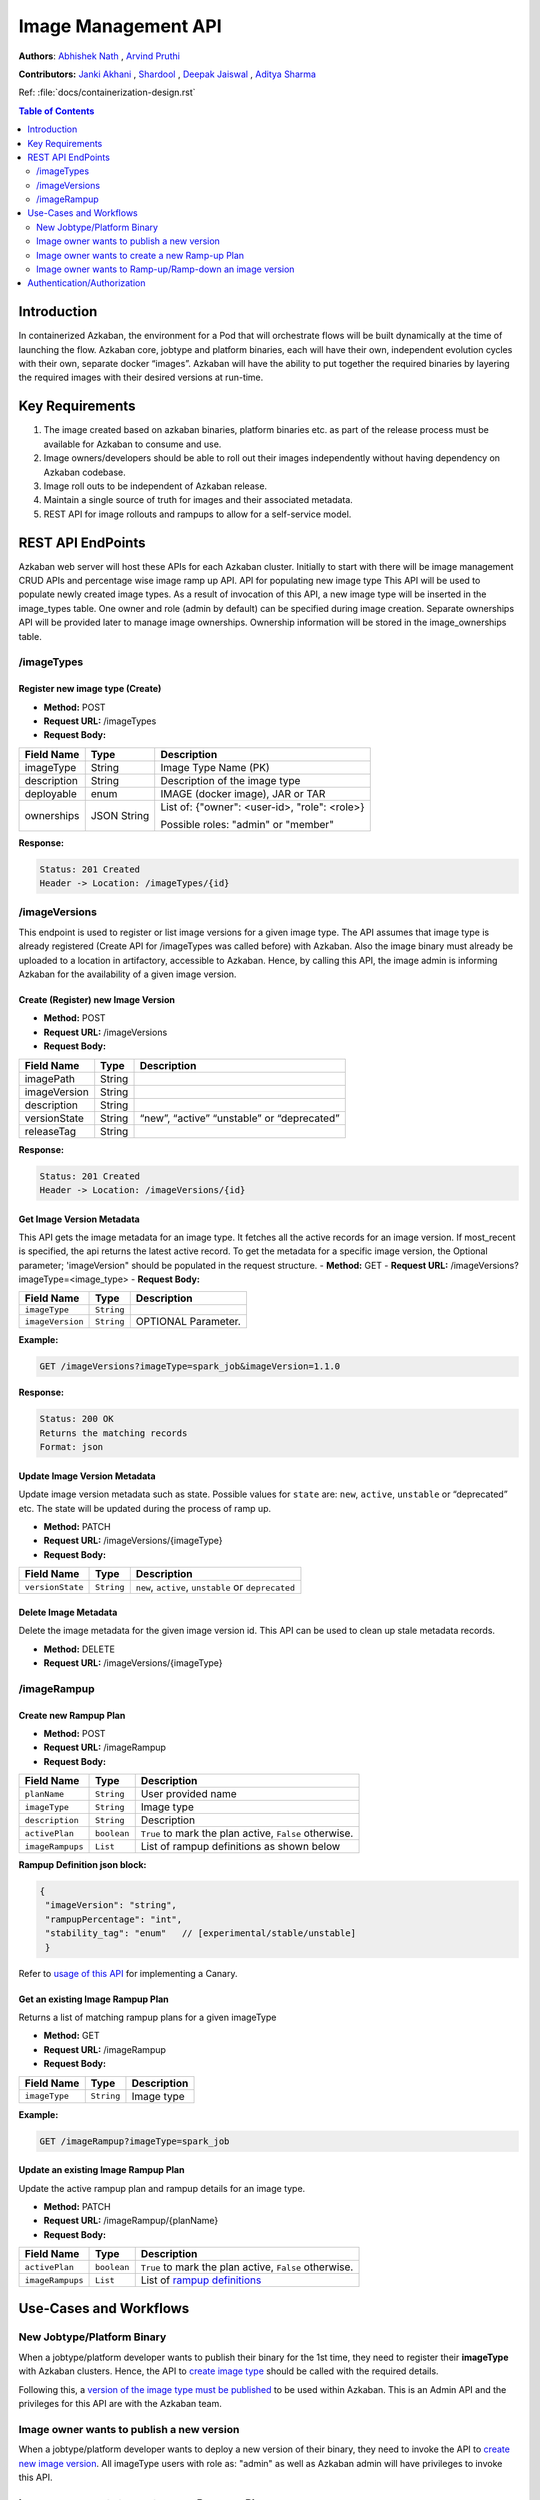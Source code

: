 .. _image-mgmt-api:

Image Management API
====================

**Authors**:
`Abhishek Nath <https://github.com/orgs/azkaban/people/abhisheknath2011>`_ ,
`Arvind Pruthi <https://github.com/orgs/azkaban/people/arvindpruthi>`_

**Contributors:**
`Janki Akhani <https://github.com/orgs/azkaban/people/jakhani>`_ ,
`Shardool <https://github.com/orgs/azkaban/people/sshardool>`_ ,
`Deepak Jaiswal <https://github.com/orgs/azkaban/people/djaiswal83>`_ ,
`Aditya Sharma <https://github.com/orgs/azkaban/people/aditya1105>`_

Ref: :file:`docs/containerization-design.rst`

.. contents:: Table of Contents
  :local:
  :depth: 2

Introduction
------------
In containerized Azkaban, the environment for a Pod that will orchestrate flows will be built dynamically at the time
of launching the flow. Azkaban core, jobtype and platform binaries, each will have their own, independent evolution
cycles with their own, separate docker “images”. Azkaban will have the ability to put together the required binaries
by layering the required images with their desired versions at run-time.

Key Requirements
----------------
1. The image created based on azkaban binaries, platform binaries etc. as part of the release process must be available
   for Azkaban to consume and use.
#. Image owners/developers should be able to roll out their images independently without having dependency on
   Azkaban codebase.
#. Image roll outs to be independent of Azkaban release.
#. Maintain a single source of truth for images and their associated metadata.
#. REST API for image rollouts and rampups to allow for a self-service model.

REST API EndPoints
------------------
Azkaban web server will host these APIs for each Azkaban cluster. Initially to start with there will be image management CRUD APIs and percentage wise image ramp up API.
API for populating new image type
This API will be used to populate newly created image types. As a result of invocation of this API, a new image type will be inserted in the image_types table. One owner and role (admin by default) can be specified during image creation. Separate ownerships API will be provided later to manage image ownerships. Ownership information will be stored in the image_ownerships table.

/imageTypes
***********

.. _create-image-type:

Register new image type (Create)
^^^^^^^^^^^^^^^^^^^^^^^^^^^^^^^^
- **Method:** POST
- **Request URL:** /imageTypes
- **Request Body:**

+-----------------+-------------+--------------------------------------+
|   Field Name    |     Type    |            Description               |
+=================+=============+======================================+
|  imageType      |   String    |  Image Type Name (PK)                |
+-----------------+-------------+--------------------------------------+
|  description    |   String    |  Description of the image type       |
+-----------------+-------------+--------------------------------------+
|  deployable     |   enum      |  IMAGE (docker image), JAR or TAR    |
+-----------------+-------------+--------------------------------------+
|  ownerships     | JSON String | List of:                             |
|                 |             | {"owner": <user-id>, "role": <role>} |
|                 |             |                                      |
|                 |             | Possible roles: "admin" or "member"  |
+-----------------+-------------+--------------------------------------+

**Response:**

.. code-block::

  Status: 201 Created
  Header -> Location: /imageTypes/{id}

/imageVersions
**************
This endpoint is used to register or list image versions for a given image type. The API
assumes that image type is already registered (Create API for /imageTypes was called before) with Azkaban.
Also the image binary must already be uploaded to a location in artifactory, accessible to Azkaban.
Hence, by calling this API, the image admin is informing Azkaban for the availability
of a given image version.

.. _create-image-version:

Create (Register) new Image Version
^^^^^^^^^^^^^^^^^^^^^^^^^^^^^^^^^^^
- **Method:** POST
- **Request URL:** /imageVersions
- **Request Body:**

+-----------------+-------------+-------------------------------------------------+
|   Field Name    |     Type    |            Description                          |
+=================+=============+=================================================+
|  imagePath      |   String    |                                                 |
+-----------------+-------------+-------------------------------------------------+
|  imageVersion   |   String    |                                                 |
+-----------------+-------------+-------------------------------------------------+
|  description    |   String    |                                                 |
+-----------------+-------------+-------------------------------------------------+
|  versionState   |   String    | “new”, “active” “unstable” or “deprecated”      |
+-----------------+-------------+-------------------------------------------------+
|  releaseTag     |   String    |                                                 |
+-----------------+-------------+-------------------------------------------------+

**Response:**

.. code-block::

     Status: 201 Created
     Header -> Location: /imageVersions/{id}

.. _get-image-version:

Get Image Version Metadata
^^^^^^^^^^^^^^^^^^^^^^^^^^
This API gets the image metadata for an image type. It fetches all the active records for an image version.
If most_recent is specified, the api returns the latest active record. To get the metadata
for a specific image version, the Optional parameter; 'imageVersion" should be populated in
the request structure.
- **Method:** GET
- **Request URL:** /imageVersions?imageType=<image_type>
- **Request Body:**

+-----------------+-------------+-------------------------------------------------+
|   Field Name    |     Type    |            Description                          |
+=================+=============+=================================================+
| ``imageType``   | ``String``  |                                                 |
+-----------------+-------------+-------------------------------------------------+
| ``imageVersion``| ``String``  | OPTIONAL Parameter.                             |
+-----------------+-------------+-------------------------------------------------+

**Example:**

.. code-block::

     GET /imageVersions?imageType=spark_job&imageVersion=1.1.0

**Response:**

.. code-block::

     Status: 200 OK
     Returns the matching records
     Format: json

.. _update-image-version:

Update Image Version Metadata
^^^^^^^^^^^^^^^^^^^^^^^^^^^^^
Update image version metadata such as state. Possible values for ``state`` are:
``new``, ``active``, ``unstable`` or “deprecated” etc. The state will be updated during the process of ramp up.

- **Method:** PATCH
- **Request URL:** /imageVersions/{imageType}
- **Request Body:**

+------------------+-------------+-----------------------------------------------------+
|    Field Name    |     Type    |            Description                              |
+==================+=============+=====================================================+
| ``versionState`` | ``String``  | ``new``, ``active``, ``unstable`` or ``deprecated`` |
+------------------+-------------+-----------------------------------------------------+

.. _delete-image-version:

Delete Image Metadata
^^^^^^^^^^^^^^^^^^^^^
Delete the image metadata for the given image version id. This API can be used to clean up stale metadata records.

- **Method:** DELETE
- **Request URL:** /imageVersions/{imageType}

/imageRampup
************

.. _create-rampup-plan:

Create new Rampup Plan
^^^^^^^^^^^^^^^^^^^^^^
- **Method:** POST
- **Request URL:** /imageRampup
- **Request Body:**

+-----------------+-------------+---------------------------------------------------------+
|   Field Name    |     Type    |            Description                                  |
+=================+=============+=========================================================+
| ``planName``    | ``String``  | User provided name                                      |
+-----------------+-------------+---------------------------------------------------------+
| ``imageType``   | ``String``  | Image type                                              |
+-----------------+-------------+---------------------------------------------------------+
| ``description`` | ``String``  | Description                                             |
+-----------------+-------------+---------------------------------------------------------+
| ``activePlan``  | ``boolean`` | ``True`` to mark the plan active, ``False`` otherwise.  |
+-----------------+-------------+---------------------------------------------------------+
| ``imageRampups``|  ``List``   | List of rampup definitions as shown below               |
+-----------------+-------------+---------------------------------------------------------+

**Rampup Definition json block:**

.. _rampup-definition:

.. code-block:: json

     {
      "imageVersion": "string",
      "rampupPercentage": "int",
      "stability_tag": "enum"   // [experimental/stable/unstable]
      }

Refer to `usage of this API <#use-case-image-rampup>`_ for implementing a Canary.

.. _get-rampup-plan:

Get an existing Image Rampup Plan
^^^^^^^^^^^^^^^^^^^^^^^^^^^^^^^^^
Returns a list of matching rampup plans for a given imageType

- **Method:** GET
- **Request URL:** /imageRampup
- **Request Body:**

+-----------------+-------------+---------------------------------------------------------+
|   Field Name    |     Type    |            Description                                  |
+=================+=============+=========================================================+
| ``imageType``   | ``String``  | Image type                                              |
+-----------------+-------------+---------------------------------------------------------+

**Example:**

.. code-block::

     GET /imageRampup?imageType=spark_job

.. _update-rampup-plan:

Update an existing Image Rampup Plan
^^^^^^^^^^^^^^^^^^^^^^^^^^^^^^^^^^^^
Update the active rampup plan and rampup details for an image type.

- **Method:** PATCH
- **Request URL:** /imageRampup/{planName}
- **Request Body:**

+-----------------+-------------+---------------------------------------------------------+
|   Field Name    |     Type    |            Description                                  |
+=================+=============+=========================================================+
| ``activePlan``  | ``boolean`` | ``True`` to mark the plan active, ``False`` otherwise.  |
+-----------------+-------------+---------------------------------------------------------+
| ``imageRampups``|  ``List``   | List of `rampup definitions <#rampup-definition>`_      |
+-----------------+-------------+---------------------------------------------------------+

Use-Cases and Workflows
-----------------------

New Jobtype/Platform Binary
***************************
When a jobtype/platform developer wants to publish their binary for the 1st time, they need to
register their **imageType** with Azkaban clusters. Hence, the API to `create image type <#create-image-type>`_
should be called with the required details.

Following this, a `version of the image type must be published <#create-image-version>`_ to be used within Azkaban.
This is an Admin API and the privileges for this API are with the Azkaban team.

Image owner wants to publish a new version
******************************************
When a jobtype/platform developer wants to deploy a new version of their binary, they need to invoke the API
to `create new image version <#create-image-version>`_. All imageType users with role as: "admin" as well as
Azkaban admin will have privileges to invoke this API.

.. _use-case-image-rampup:

Image owner wants to create a new Ramp-up Plan
**********************************************
When an image owner wants to rampup a new version of their imageType, they can create a new Ramp-up plan for their
imageType. Here is the ramp-up process:

1. Only one ramp up plan can be created and activated at a time. The ramp up plan must have a new version (latest)
   and one or more previous versions. Ramp up percentage for all the versions in a plan must add up to 100.
#. If a new ramp up plan is created for an image type, the previous plan must be deactivated.
#. The image versions used in the ramp-up plan must be already published/registered with Azkaban and the corresponding
   images are expected to be available in Artifactory.
#. The ramp-up plan and ramp ups can be created using the `Create ramp-up plan API <#create-rampup-plan>`_.
#. The caller of the API must be registered with role as: ``admin`` for the imageType.
#. The ramp-up plan and ramp-up details for an image type can be updated using
   `Update ramp-up API <#update-rampup-plan>`_.
#. In the active ramp up plan, once the new version is successfully ramped up to 100%, the imageType owner must call
   `Update Image Version API <#update-image-version>`_ to mark the fully ramped-up image as: **active**. Also,
   past 100% ramp-up, it is advised for the image owner to de-activate the ramp-up plan using
   `Update ramp-up plan API <#update-rampup-plan>`_.

**Example:**

.. code-block::

  POST /image_rampup/sparkJob --body
    {
      "planName": "SparkJobRampupPlan",
      "description": "Ramping up the new release for spark job type",
      "activePlan": "True",
      "imageRampups": [
              {image_version:1.2.1, rampup_percentage: 70},
              {image_version:1.3, rampup_percentage: 30}
      ]
    }

Once this ramp-up plan is posted, Azkaban will automatically pick version: ``1.3``, 30% of the times and ``1.2.1``,
70% of the times.

Image owner wants to Ramp-up/Ramp-down an image version
*******************************************************
While ramp-up of an imageType is ongoing, it is expected that the image owner may want to increase/decrease the
percentage of specific image versions. For this purpose, the `Update Ramp-up plan API <#update-rampup-plan>`_
should be used to update the percentages for various versions that the image owner wants Azkaban to use.
The rules defined in `Create Ramp-up plan use case <#use-case-image-rammpup>`_ should still be followed

**Example:** The following API call will change the ramp-up plan so that Azkaban will pick version: ``1.3``, 40%
of the times and ``1.2.1``, 60% of the times.

.. code-block::

  PATCH /image_rampup/SparkJobRampupPlan --body
    {
      "imageRampups": [
              {image_version:1.2.1, rampup_percentage: 60},
              {image_version:1.3, rampup_percentage: 40}
      ]
    }


Authentication/Authorization
----------------------------
The existing mechanisms for Authentication/Authorization for Azkaban should extend to these APIs. Please note
that the API for `Create imageType <#create-image-type>`_ establishes the ownership for imageTypes. The
ownerships can be changed by Azkaban admin.


